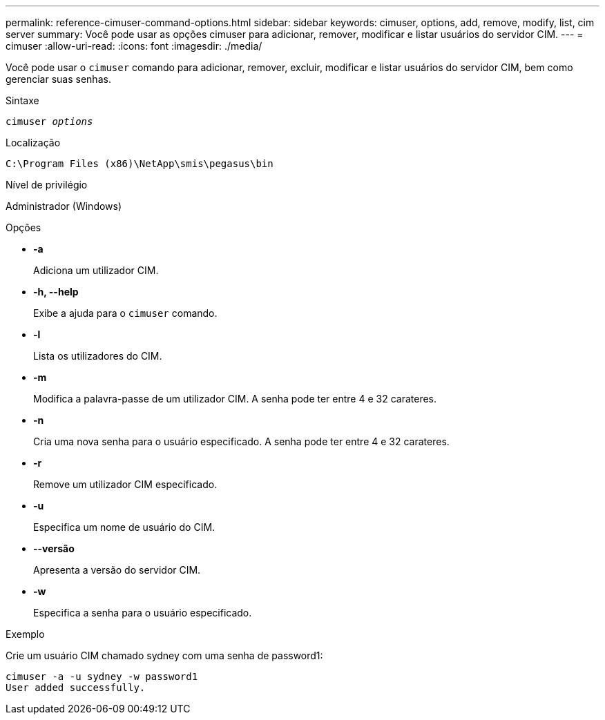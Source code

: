 ---
permalink: reference-cimuser-command-options.html 
sidebar: sidebar 
keywords: cimuser, options, add, remove, modify, list, cim server 
summary: Você pode usar as opções cimuser para adicionar, remover, modificar e listar usuários do servidor CIM. 
---
= cimuser
:allow-uri-read: 
:icons: font
:imagesdir: ./media/


[role="lead"]
Você pode usar o `cimuser` comando para adicionar, remover, excluir, modificar e listar usuários do servidor CIM, bem como gerenciar suas senhas.

.Sintaxe
`cimuser _options_`

.Localização
`C:\Program Files (x86)\NetApp\smis\pegasus\bin`

.Nível de privilégio
Administrador (Windows)

.Opções
* *-a*
+
Adiciona um utilizador CIM.

* *-h, --help*
+
Exibe a ajuda para o `cimuser` comando.

* *-l*
+
Lista os utilizadores do CIM.

* *-m*
+
Modifica a palavra-passe de um utilizador CIM. A senha pode ter entre 4 e 32 carateres.

* *-n*
+
Cria uma nova senha para o usuário especificado. A senha pode ter entre 4 e 32 carateres.

* *-r*
+
Remove um utilizador CIM especificado.

* *-u*
+
Especifica um nome de usuário do CIM.

* *--versão*
+
Apresenta a versão do servidor CIM.

* *-w*
+
Especifica a senha para o usuário especificado.



.Exemplo
Crie um usuário CIM chamado sydney com uma senha de password1:

[listing]
----
cimuser -a -u sydney -w password1
User added successfully.
----
